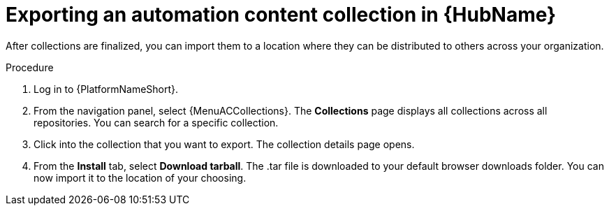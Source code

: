 :_mod-docs-content-type: <PROCEDURE>
[id="proc-export-collection"]

= Exporting an automation content collection in {HubName}

After collections are finalized, you can import them to a location where they can be distributed to others across your organization.

.Procedure

. Log in to {PlatformNameShort}.
. From the navigation panel, select {MenuACCollections}. The *Collections* page displays all collections across all repositories. You can search for a specific collection.
. Click into the collection that you want to export. The collection details page opens.
. From the *Install* tab, select *Download tarball*. The .tar file is downloaded to your default browser downloads folder. You can now import it to the location of your choosing.
